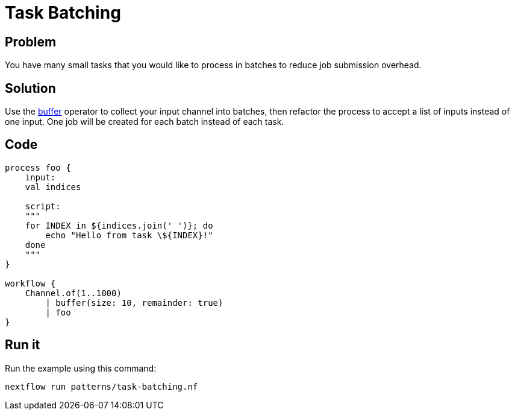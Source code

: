= Task Batching

== Problem 

You have many small tasks that you would like to process in batches to reduce job submission overhead.

== Solution

Use the https://www.nextflow.io/docs/latest/operator.html#buffer[buffer] operator to collect your input channel into batches, then refactor the process to accept a list of inputs instead of one input. One job will be created for each batch instead of each task.

== Code 

[source,nextflow,linenums,options="nowrap"]
----
process foo {
    input:
    val indices

    script:
    """
    for INDEX in ${indices.join(' ')}; do
        echo "Hello from task \${INDEX}!"
    done
    """
}

workflow {
    Channel.of(1..1000)
        | buffer(size: 10, remainder: true)
        | foo
}
----

== Run it

Run the example using this command:

```
nextflow run patterns/task-batching.nf
```
